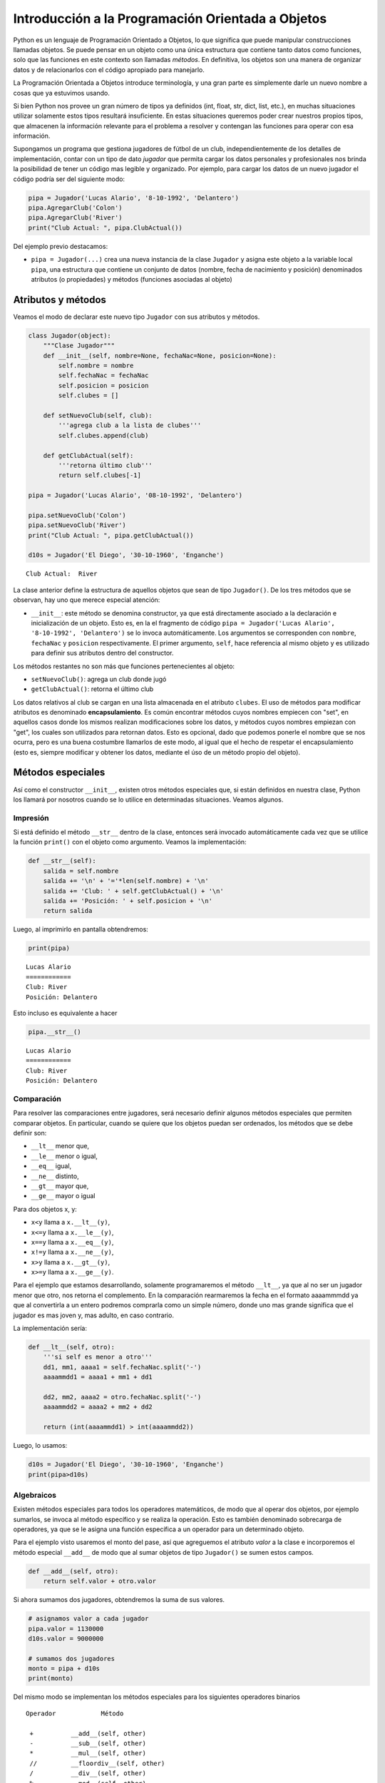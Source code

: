 
Introducción a la Programación Orientada a Objetos
==================================================

Python es un lenguaje de Programación Orientado a Objetos, lo que
significa que puede manipular construcciones llamadas objetos. Se puede
pensar en un objeto como una única estructura que contiene tanto datos
como funciones, solo que las funciones en este contexto son llamadas
*métodos*. En definitiva, los objetos son una manera de organizar datos
y de relacionarlos con el código apropiado para manejarlo.

La Programación Orientada a Objetos introduce terminología, y una gran
parte es simplemente darle un nuevo nombre a cosas que ya estuvimos
usando.

Si bien Python nos provee un gran número de tipos ya definidos (int,
float, str, dict, list, etc.), en muchas situaciones utilizar solamente
estos tipos resultará insuficiente. En estas situaciones queremos poder
crear nuestros propios tipos, que almacenen la información relevante
para el problema a resolver y contengan las funciones para operar con
esa información.

Supongamos un programa que gestiona jugadores de fútbol de un club,
independientemente de los detalles de implementación, contar con un tipo
de dato *jugador* que permita cargar los datos personales y
profesionales nos brinda la posibilidad de tener un código mas legible y
organizado. Por ejemplo, para cargar los datos de un nuevo jugador el
código podría ser del siguiente modo:

.. code:: python

    pipa = Jugador('Lucas Alario', '8-10-1992', 'Delantero')
    pipa.AgregarClub('Colon')
    pipa.AgregarClub('River')
    print("Club Actual: ", pipa.ClubActual())

Del ejemplo previo destacamos:

-  ``pipa = Jugador(...)`` crea una nueva instancia de la clase
   ``Jugador`` y asigna este objeto a la variable local ``pipa``, una
   estructura que contiene un conjunto de datos (nombre, fecha de
   nacimiento y posición) denominados atributos (o propiedades) y
   métodos (funciones asociadas al objeto)

Atributos y métodos
-------------------

Veamos el modo de declarar este nuevo tipo ``Jugador`` con sus atributos
y métodos.

.. code:: python

    class Jugador(object):
        """Clase Jugador"""
        def __init__(self, nombre=None, fechaNac=None, posicion=None):
            self.nombre = nombre
            self.fechaNac = fechaNac
            self.posicion = posicion
            self.clubes = []
            
        def setNuevoClub(self, club):
            '''agrega club a la lista de clubes'''
            self.clubes.append(club)
        
        def getClubActual(self):
            '''retorna último club'''
            return self.clubes[-1]
    
    pipa = Jugador('Lucas Alario', '08-10-1992', 'Delantero')
    
    pipa.setNuevoClub('Colon')
    pipa.setNuevoClub('River')
    print("Club Actual: ", pipa.getClubActual())
    
    d10s = Jugador('El Diego', '30-10-1960', 'Enganche')


.. parsed-literal::

    Club Actual:  River


La clase anterior define la estructura de aquellos objetos que sean de
tipo ``Jugador()``. De los tres métodos que se observan, hay uno que
merece especial atención:

-  ``__init__``: este método se denomina constructor, ya que está
   directamente asociado a la declaración e inicialización de un objeto.
   Esto es, en la el fragmento de código
   ``pipa = Jugador('Lucas Alario', '8-10-1992', 'Delantero')`` se lo
   invoca automáticamente. Los argumentos se corresponden con
   ``nombre``, ``fechaNac`` y ``posicion`` respectivamente. El primer
   argumento, ``self``, hace referencia al mismo objeto y es utilizado
   para definir sus atributos dentro del constructor.

Los métodos restantes no son más que funciones pertenecientes al objeto:

-  ``setNuevoClub()``: agrega un club donde jugó
-  ``getClubActual()``: retorna el último club

Los datos relativos al club se cargan en una lista almacenada en el
atributo ``clubes``. El uso de métodos para modificar atributos es
denominado **encapsulamiento**. Es común encontrar métodos cuyos nombres
empiecen con "set", en aquellos casos donde los mismos realizan
modificaciones sobre los datos, y métodos cuyos nombres empiezan con
"get", los cuales son utilizados para retornan datos. Esto es opcional,
dado que podemos ponerle el nombre que se nos ocurra, pero es una buena
costumbre llamarlos de este modo, al igual que el hecho de respetar el
encapsulamiento (esto es, siempre modificar y obtener los datos,
mediante el úso de un método propio del objeto).

Métodos especiales
------------------

Así como el constructor ``__init__``, existen otros métodos especiales
que, si están definidos en nuestra clase, Python los llamará por
nosotros cuando se lo utilice en determinadas situaciones. Veamos
algunos.

Impresión
~~~~~~~~~

Si está definido el método ``__str__`` dentro de la clase, entonces será
invocado automáticamente cada vez que se utilice la función ``print()``
con el objeto como argumento. Veamos la implementación:

.. code:: python

        def __str__(self):
            salida = self.nombre
            salida += '\n' + '='*len(self.nombre) + '\n'
            salida += 'Club: ' + self.getClubActual() + '\n'
            salida += 'Posición: ' + self.posicion + '\n'
            return salida

Luego, al imprimirlo en pantalla obtendremos:

.. code:: python

    print(pipa)

::

    Lucas Alario
    ============
    Club: River
    Posición: Delantero

Esto incluso es equivalente a hacer

.. code:: python

    pipa.__str__()

::

    Lucas Alario
    ============
    Club: River
    Posición: Delantero

Comparación
~~~~~~~~~~~

Para resolver las comparaciones entre jugadores, será necesario definir
algunos métodos especiales que permiten comparar objetos. En particular,
cuando se quiere que los objetos puedan ser ordenados, los métodos que
se debe definir son:

-  ``__lt__`` menor que,
-  ``__le__`` menor o igual,
-  ``__eq__`` igual,
-  ``__ne__`` distinto,
-  ``__gt__`` mayor que,
-  ``__ge__`` mayor o igual

Para dos objetos x, y:

-  ``x<y`` llama a ``x.__lt__(y)``,
-  ``x<=y`` llama a ``x.__le__(y)``,
-  ``x==y`` llama a ``x.__eq__(y)``,
-  ``x!=y`` llama a ``x.__ne__(y)``,
-  ``x>y`` llama a ``x.__gt__(y)``,
-  ``x>=y`` llama a ``x.__ge__(y)``.

Para el ejemplo que estamos desarrollando, solamente programaremos el
método ``__lt__``, ya que al no ser un jugador menor que otro, nos
retorna el complemento. En la comparación rearmaremos la fecha en el
formato aaaammmdd ya que al convertirla a un entero podremos comprarla
como un simple número, donde uno mas grande significa que el jugador es
mas joven y, mas adulto, en caso contrario.

La implementación sería:

.. code:: python

        def __lt__(self, otro):
            '''si self es menor a otro'''
            dd1, mm1, aaaa1 = self.fechaNac.split('-')
            aaaammdd1 = aaaa1 + mm1 + dd1
            
            dd2, mm2, aaaa2 = otro.fechaNac.split('-')
            aaaammdd2 = aaaa2 + mm2 + dd2
            
            return (int(aaaammdd1) > int(aaaammdd2))

Luego, lo usamos:

.. code:: python

    d10s = Jugador('El Diego', '30-10-1960', 'Enganche')
    print(pipa>d10s)

Algebraicos
~~~~~~~~~~~

Existen métodos especiales para todos los operadores matemáticos, de
modo que al operar dos objetos, por ejemplo sumarlos, se invoca al
método específico y se realiza la operación. Esto es también denominado
sobrecarga de operadores, ya que se le asigna una función específica a
un operador para un determinado objeto.

Para el ejemplo visto usaremos el monto del pase, así que agreguemos el
atributo *valor* a la clase e incorporemos el método especial
``__add__`` de modo que al sumar objetos de tipo ``Jugador()`` se sumen
estos campos.

.. code:: python

        def __add__(self, otro):
            return self.valor + otro.valor

Si ahora sumamos dos jugadores, obtendremos la suma de sus valores.

.. code:: python

    # asignamos valor a cada jugador
    pipa.valor = 1130000
    d10s.valor = 9000000

    # sumamos dos jugadores
    monto = pipa + d10s
    print(monto)

Del mismo modo se implementan los métodos especiales para los siguientes
operadores binarios

::

    Operador            Método

     +          __add__(self, other)
     -          __sub__(self, other)
     *          __mul__(self, other)
     //         __floordiv__(self, other)
     /          __div__(self, other)
     %          __mod__(self, other)
     **         __pow__(self, other[, modulo])
     <<         __lshift__(self, other)
     >>         __rshift__(self, other)
     &          __and__(self, other)
     ^          __xor__(self, other)
     |          __or__(self, other) 
     

Existen muchos otros métodos especiales como los de asignaciones
extendidas y operadores unarios.

Herencia y polimorfismo
-----------------------

La herencia es un mecanismo de la programación orientada a objetos que
sirve para crear clases nuevas a partir de otras preexistentes. Se
heredan atributos y comportamientos y, partir de ella se crea una clase
derivada con sus particularidades.

Por ejemplo, a partir de una clase ``Jugador`` podemos construir la
clase ``Capitan`` que extiende a ``Jugador`` y agrega como atributo una
lista de fechas de partidos que tuvo ese rol. Se puede ver como un caso
particular de la clase jugador, dado que tendrá los mismos atributos y
métodos que un objecto de la clase ``Jugador``, y a su vez tendrá
algunos atributos y/ó métodos extras.

Para indicar el nombre de la clase base, se la pone entre paréntesis a
continuación del nombre de la clase. Veamos el modo de implementarla:

.. code:: python

    class Capitan(Jugador):
        "Clase que representa al capitan."
        
        def __init__(self, nombre=None, fechaNac=None, posicion=None, capitan=[]):
            "Constructor de Capitan"
            # llama al constructor de Jugador
            Jugador.__init__(self, nombre, fechaNac, posicion)
            # nuevo atributo
            self.capitan = capitan
            
        def setCapitania(self, fecha):
            self.capitan.append(fecha)

En la implementación del método constructor (``__init__``) de
``Capitan`` se invoca al contructor de ``Jugador``, luego, se agrega el
atributo ``capitan`` y un método nuevo, ``setCapitania``, que solamente
existe en esta clase.

El hecho de heredar todas las características de la clase base hace que
su uso sea practicamente el mismo:

.. code:: python

    pulga = Capitan('Lionel Messi', '24-06-1987', 'Enganche')
    pulga.setNuevoClub('Barcelona')
    pulga.setCapitania('26-07-2008')
    print(pulga)

Ahora bien, sería bueno diferenciar el método de impresión, ya que al
imprimir en pantalla un jugador que es de tipo Capitan, muestre la
última fecha de su capitanía. Modificar un método heredado es lo que se
denomina **Polimorfismo**. Veamos la diferencia:

.. code:: python

        def __str__(self):
            salida = Jugador.__str__(self)
            salida += 'Última capitanía: ' + self.capitan[-1] + '\n'
            return salida

En la implementación del método ``__str__`` se invoca al de la clase
base, y se agrega una línea más referida a la capitanía.

El presente capítulo ha sido una introducción a la POO presentada en
forma de tutorial, a continuación se expone el código completo de lo
desarrollado durante la unidad.

.. code:: python

    class Jugador(object):
        """Clase Jugador"""
        def __init__(self, nombre=None, fechaNac=None, posicion=None, clubes=[], valor=None):
            self.nombre = nombre
            self.fechaNac = fechaNac
            self.posicion = posicion
            self.clubes = clubes
            self.valor = valor
            
        def setNuevoClub(self, club):
            '''agrega club a la lista de clubes'''
            self.clubes.append(club)
        
        def getClubActual(self):
            '''retorna último club'''
            return self.clubes[-1]
        
        def __str__(self):
            salida = self.nombre
            salida += '\n' + '='*len(self.nombre) + '\n'
            salida += 'Club: ' + self.getClubActual() + '\n'
            salida += 'Posición: ' + self.posicion + '\n'
            return salida
        
        def __lt__(self, otro):
            '''si self es menor a otro'''
            dd1, mm1, aaaa1 = self.fechaNac.split('-')
            aaaammdd1 = aaaa1 + mm1 + dd1
            
            dd2, mm2, aaaa2 = otro.fechaNac.split('-')
            aaaammdd2 = aaaa2 + mm2 + dd2
            
            return (int(aaaammdd1) > int(aaaammdd2))
         
        def __add__(self, otro):
            return self.valor + otro.valor
    
    class Capitan(Jugador):
        "Clase que representa al capitan."
        def __init__(self, nombre=None, fechaNac=None, posicion=None, capitan=[]):
            "Constructor de Capitan"
            # llama al constructor de Jugador
            Jugador.__init__(self, nombre, fechaNac, posicion)
            # nuevo atributo
            self.capitan = capitan
        def setCapitania(self, fecha):
            self.capitan.append(fecha)
        
        def __str__(self):
            '''sobreescribe la clase heredada'''
            salida = Jugador.__str__(self)
            salida += 'Última capitanía: ' + self.capitan[-1] + '\n'
            return salida
            
        
    pipa = Jugador('Lucas Alario', '08-10-1992', 'Delantero')
    pipa.setNuevoClub('Colon')
    pipa.setNuevoClub('River')
    print(pipa)
    
    d10s = Jugador('El Diego', '30-10-1960', 'Enganche')
    d10s.setNuevoClub('Argentino Jr.')
    d10s.setNuevoClub('Boca')
    d10s.setNuevoClub('Barcelona')
    d10s.setNuevoClub('Nápoles')
    d10s.setNuevoClub('Sevilla')
    d10s.setNuevoClub("Newell's")
    d10s.setNuevoClub("Boca")
    print(d10s)
    
    pipa.valor = 1130000
    d10s.valor = 9000000
    monto = pipa + d10s
    
    pulga = Capitan('Lionel Messi', '24-06-1987', 'Enganche')
    pulga.setNuevoClub('Barcelona')
    pulga.setCapitania('28-03-1981')
    print(pulga)


.. parsed-literal::

    Lucas Alario
    ============
    Club: River
    Posición: Delantero
    
    El Diego
    ========
    Club: Boca
    Posición: Enganche
    
    Lionel Messi
    ============
    Club: Barcelona
    Posición: Enganche
    Última capitanía: 28-03-1981
    


Se recomienda profundizar este tema en el capítulo *Un primer vistazo a
las clases (pag. 61)* del Tutorial de Python.
